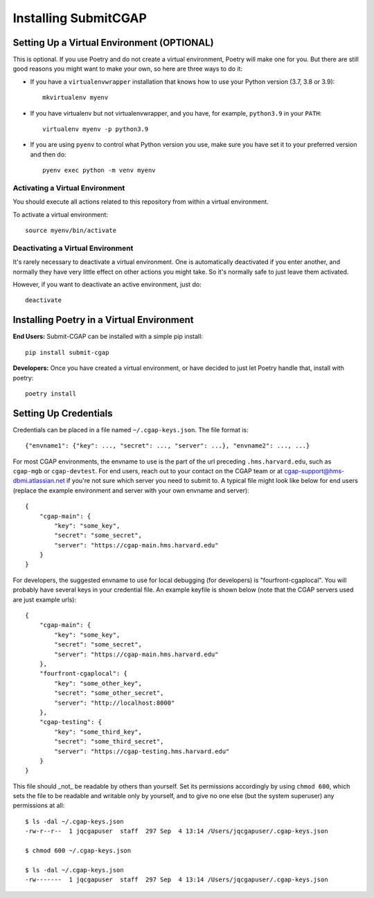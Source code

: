 =====================
Installing SubmitCGAP
=====================


Setting Up a Virtual Environment (OPTIONAL)
===========================================

This is optional.
If you use Poetry and do not create a virtual environment, Poetry will make one for you.
But there are still good reasons you might want to make your own, so here
are three ways to do it:

* If you have a ``virtualenvwrapper`` installation that knows how to use your Python version (3.7, 3.8 or 3.9)::

   mkvirtualenv myenv

* If you have virtualenv but not virtualenvwrapper,
  and you have, for example, ``python3.9`` in your ``PATH``::

   virtualenv myenv -p python3.9

* If you are using ``pyenv`` to control what Python version you use, make sure you have set it
  to your preferred version and then do::

   pyenv exec python -m venv myenv


Activating a Virtual Environment
~~~~~~~~~~~~~~~~~~~~~~~~~~~~~~~~

You should execute all actions related to this repository
from within a virtual environment.

To activate a virtual environment::

   source myenv/bin/activate


Deactivating a Virtual Environment
~~~~~~~~~~~~~~~~~~~~~~~~~~~~~~~~~~

It's rarely necessary to deactivate a virtual environment.
One is automatically deactivated if you enter another,
and normally they have very little effect on other actions you might
take. So it's normally safe to just leave them activated.

However, if you want to deactivate an active environment, just do::

   deactivate

Installing Poetry in a Virtual Environment
==========================================

**End Users:** Submit-CGAP can be installed with a simple pip install::

   pip install submit-cgap

**Developers:** Once you have created a virtual environment, or have decided to just let Poetry handle that,
install with poetry::

   poetry install


Setting Up Credentials
======================

Credentials can be placed in a file named ``~/.cgap-keys.json``. The file format is::

   {"envname1": {"key": ..., "secret": ..., "server": ...}, "envname2": ..., ...}

For most CGAP environments, the envname to use is the part of the url preceding
``.hms.harvard.edu``, such as ``cgap-mgb`` or ``cgap-devtest``.
For end users, reach out to your contact on the CGAP team or at
`cgap-support@hms-dbmi.atlassian.net <mailto:cgap-support@hms-dbmi.atlassian.net>`_
if you're not sure which server you need to submit to.
A typical file might look like below for end users (replace the example environment
and server with your own envname and server)::

    {
        "cgap-main": {
            "key": "some_key",
            "secret": "some_secret",
            "server": "https://cgap-main.hms.harvard.edu"
        }
    }

For developers, the suggested envname to use for local debugging (for developers) is "fourfront-cgaplocal".
You will probably have several keys in your credential file. An example keyfile is shown below
(note that the CGAP servers used are just example urls)::

   {
       "cgap-main": {
           "key": "some_key",
           "secret": "some_secret",
           "server": "https://cgap-main.hms.harvard.edu"
       },
       "fourfront-cgaplocal": {
           "key": "some_other_key",
           "secret": "some_other_secret",
           "server": "http://localhost:8000"
       },
       "cgap-testing": {
           "key": "some_third_key",
           "secret": "some_third_secret",
           "server": "https://cgap-testing.hms.harvard.edu"
       }
   }

This file should _not_ be readable by others than yourself.
Set its permissions accordingly by using ``chmod 600``,
which sets the file to be readable and writable only by yourself,
and to give no one else (but the system superuser) any permissions at all::

   $ ls -dal ~/.cgap-keys.json
   -rw-r--r--  1 jqcgapuser  staff  297 Sep  4 13:14 /Users/jqcgapuser/.cgap-keys.json

   $ chmod 600 ~/.cgap-keys.json

   $ ls -dal ~/.cgap-keys.json
   -rw-------  1 jqcgapuser  staff  297 Sep  4 13:14 /Users/jqcgapuser/.cgap-keys.json
